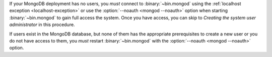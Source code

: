 If your MongoDB deployment has no users, you *must* connect to
:binary:`~bin.mongod` using the :ref:`localhost exception
<localhost-exception>` or use the :option:`--noauth <mongod --noauth>`
option when starting :binary:`~bin.mongod` to gain full access the
system. Once you have access, you can skip to *Creating the system
user administrator* in this procedure.

If users exist in the MongoDB database, but none of them has the
appropriate prerequisites to create a new user or you do not have access
to them, you *must* restart :binary:`~bin.mongod` with the :option:`--noauth
<mongod --noauth>` option.
